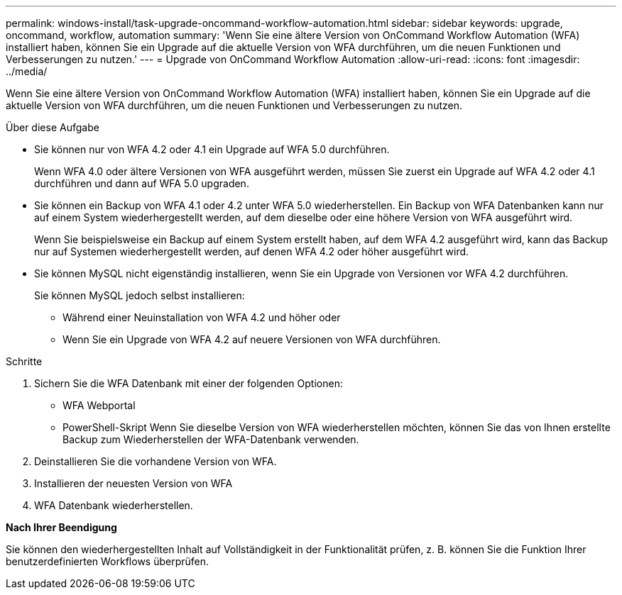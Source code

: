---
permalink: windows-install/task-upgrade-oncommand-workflow-automation.html 
sidebar: sidebar 
keywords: upgrade, oncommand, workflow, automation 
summary: 'Wenn Sie eine ältere Version von OnCommand Workflow Automation (WFA) installiert haben, können Sie ein Upgrade auf die aktuelle Version von WFA durchführen, um die neuen Funktionen und Verbesserungen zu nutzen.' 
---
= Upgrade von OnCommand Workflow Automation
:allow-uri-read: 
:icons: font
:imagesdir: ../media/


[role="lead"]
Wenn Sie eine ältere Version von OnCommand Workflow Automation (WFA) installiert haben, können Sie ein Upgrade auf die aktuelle Version von WFA durchführen, um die neuen Funktionen und Verbesserungen zu nutzen.

.Über diese Aufgabe
* Sie können nur von WFA 4.2 oder 4.1 ein Upgrade auf WFA 5.0 durchführen.
+
Wenn WFA 4.0 oder ältere Versionen von WFA ausgeführt werden, müssen Sie zuerst ein Upgrade auf WFA 4.2 oder 4.1 durchführen und dann auf WFA 5.0 upgraden.

* Sie können ein Backup von WFA 4.1 oder 4.2 unter WFA 5.0 wiederherstellen. Ein Backup von WFA Datenbanken kann nur auf einem System wiederhergestellt werden, auf dem dieselbe oder eine höhere Version von WFA ausgeführt wird.
+
Wenn Sie beispielsweise ein Backup auf einem System erstellt haben, auf dem WFA 4.2 ausgeführt wird, kann das Backup nur auf Systemen wiederhergestellt werden, auf denen WFA 4.2 oder höher ausgeführt wird.

* Sie können MySQL nicht eigenständig installieren, wenn Sie ein Upgrade von Versionen vor WFA 4.2 durchführen.
+
Sie können MySQL jedoch selbst installieren:

+
** Während einer Neuinstallation von WFA 4.2 und höher oder
** Wenn Sie ein Upgrade von WFA 4.2 auf neuere Versionen von WFA durchführen.




.Schritte
. Sichern Sie die WFA Datenbank mit einer der folgenden Optionen:
+
** WFA Webportal
** PowerShell-Skript Wenn Sie dieselbe Version von WFA wiederherstellen möchten, können Sie das von Ihnen erstellte Backup zum Wiederherstellen der WFA-Datenbank verwenden.


. Deinstallieren Sie die vorhandene Version von WFA.
. Installieren der neuesten Version von WFA
. WFA Datenbank wiederherstellen.


*Nach Ihrer Beendigung*

Sie können den wiederhergestellten Inhalt auf Vollständigkeit in der Funktionalität prüfen, z. B. können Sie die Funktion Ihrer benutzerdefinierten Workflows überprüfen.
